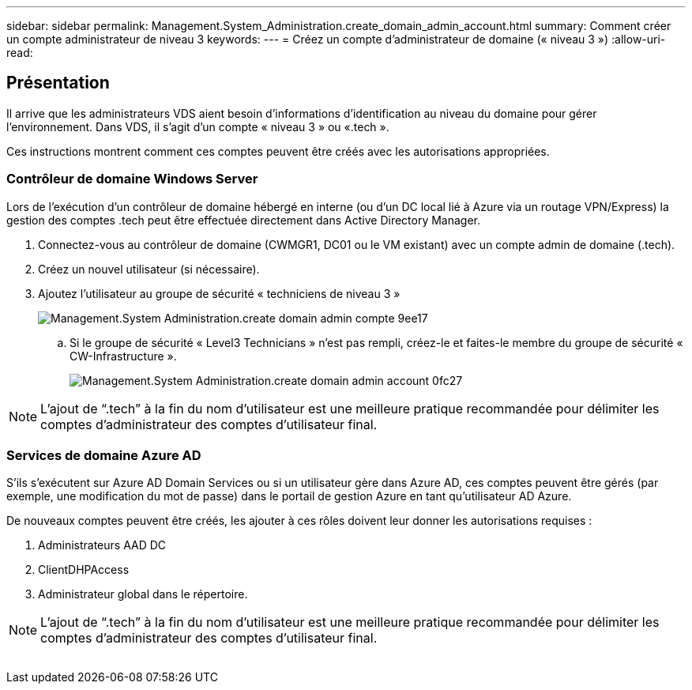 ---
sidebar: sidebar 
permalink: Management.System_Administration.create_domain_admin_account.html 
summary: Comment créer un compte administrateur de niveau 3 
keywords:  
---
= Créez un compte d'administrateur de domaine (« niveau 3 »)
:allow-uri-read: 




== Présentation

Il arrive que les administrateurs VDS aient besoin d'informations d'identification au niveau du domaine pour gérer l'environnement. Dans VDS, il s'agit d'un compte « niveau 3 » ou «.tech ».

Ces instructions montrent comment ces comptes peuvent être créés avec les autorisations appropriées.



=== Contrôleur de domaine Windows Server

Lors de l'exécution d'un contrôleur de domaine hébergé en interne (ou d'un DC local lié à Azure via un routage VPN/Express) la gestion des comptes .tech peut être effectuée directement dans Active Directory Manager.

. Connectez-vous au contrôleur de domaine (CWMGR1, DC01 ou le VM existant) avec un compte admin de domaine (.tech).
. Créez un nouvel utilisateur (si nécessaire).
. Ajoutez l'utilisateur au groupe de sécurité « techniciens de niveau 3 »
+
image::Management.System_Administration.create_domain_admin_account-9ee17.png[Management.System Administration.create domain admin compte 9ee17]

+
.. Si le groupe de sécurité « Level3 Technicians » n'est pas rempli, créez-le et faites-le membre du groupe de sécurité « CW-Infrastructure ».
+
image::Management.System_Administration.create_domain_admin_account-0fc27.png[Management.System Administration.create domain admin account 0fc27]






NOTE: L'ajout de “.tech” à la fin du nom d'utilisateur est une meilleure pratique recommandée pour délimiter les comptes d'administrateur des comptes d'utilisateur final.



=== Services de domaine Azure AD

S'ils s'exécutent sur Azure AD Domain Services ou si un utilisateur gère dans Azure AD, ces comptes peuvent être gérés (par exemple, une modification du mot de passe) dans le portail de gestion Azure en tant qu'utilisateur AD Azure.

De nouveaux comptes peuvent être créés, les ajouter à ces rôles doivent leur donner les autorisations requises :

. Administrateurs AAD DC
. ClientDHPAccess
. Administrateur global dans le répertoire.



NOTE: L'ajout de “.tech” à la fin du nom d'utilisateur est une meilleure pratique recommandée pour délimiter les comptes d'administrateur des comptes d'utilisateur final.

image:l33.png[""]
